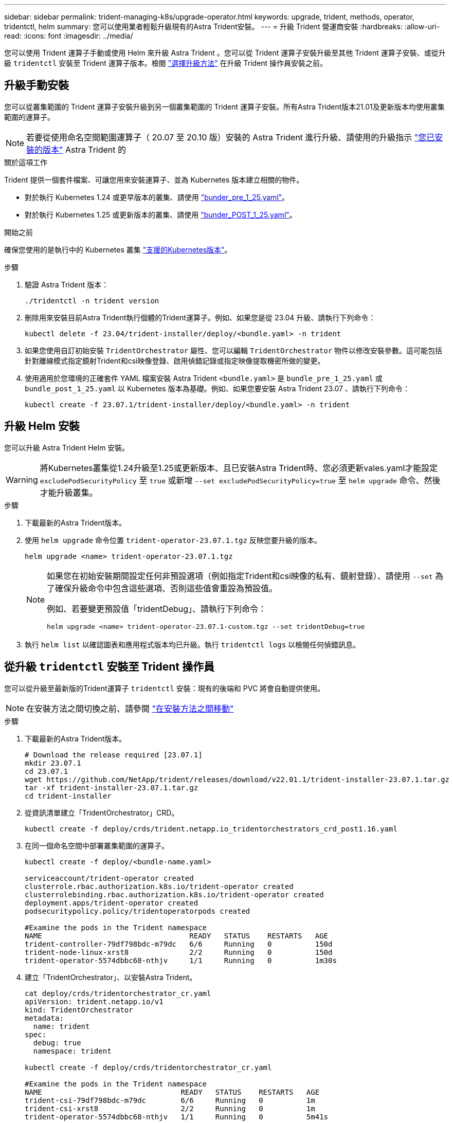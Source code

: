 ---
sidebar: sidebar 
permalink: trident-managing-k8s/upgrade-operator.html 
keywords: upgrade, trident, methods, operator, tridentctl, helm 
summary: 您可以使用業者輕鬆升級現有的Astra Trident安裝。 
---
= 升級 Trident 營運商安裝
:hardbreaks:
:allow-uri-read: 
:icons: font
:imagesdir: ../media/


[role="lead"]
您可以使用 Trident 運算子手動或使用 Helm 來升級 Astra Trident 。您可以從 Trident 運算子安裝升級至其他 Trident 運算子安裝、或從升級 `tridentctl` 安裝至 Trident 運算子版本。檢閱 link:upgrade-trident.html#select-an-upgrade-method["選擇升級方法"] 在升級 Trident 操作員安裝之前。



== 升級手動安裝

您可以從叢集範圍的 Trident 運算子安裝升級到另一個叢集範圍的 Trident 運算子安裝。所有Astra Trident版本21.01及更新版本均使用叢集範圍的運算子。


NOTE: 若要從使用命名空間範圍運算子（ 20.07 至 20.10 版）安裝的 Astra Trident 進行升級、請使用的升級指示 link:../earlier-versions.html["您已安裝的版本"] Astra Trident 的

.關於這項工作
Trident 提供一個套件檔案、可讓您用來安裝運算子、並為 Kubernetes 版本建立相關的物件。

* 對於執行 Kubernetes 1.24 或更早版本的叢集、請使用 link:https://github.com/NetApp/trident/tree/stable/v23.07/deploy/bundle_pre_1_25.yaml["bunder_pre_1_25.yaml"^]。
* 對於執行 Kubernetes 1.25 或更新版本的叢集、請使用 link:https://github.com/NetApp/trident/tree/stable/v23.07/deploy/bundle_post_1_25.yaml["bunder_POST_1_25.yaml"^]。


.開始之前
確保您使用的是執行中的 Kubernetes 叢集 link:../trident-get-started/requirements.html["支援的Kubernetes版本"]。

.步驟
. 驗證 Astra Trident 版本：
+
[listing]
----
./tridentctl -n trident version
----
. 刪除用來安裝目前Astra Trident執行個體的Trident運算子。例如、如果您是從 23.04 升級、請執行下列命令：
+
[listing]
----
kubectl delete -f 23.04/trident-installer/deploy/<bundle.yaml> -n trident
----
. 如果您使用自訂初始安裝 `TridentOrchestrator` 屬性、您可以編輯 `TridentOrchestrator` 物件以修改安裝參數。這可能包括針對離線模式指定鏡射Trident和csi映像登錄、啟用偵錯記錄或指定映像提取機密所做的變更。
. 使用適用於您環境的正確套件 YAML 檔案安裝 Astra Trident `<bundle.yaml>` 是
`bundle_pre_1_25.yaml` 或 `bundle_post_1_25.yaml` 以 Kubernetes 版本為基礎。例如、如果您要安裝 Astra Trident 23.07 、請執行下列命令：
+
[listing]
----
kubectl create -f 23.07.1/trident-installer/deploy/<bundle.yaml> -n trident
----




== 升級 Helm 安裝

您可以升級 Astra Trident Helm 安裝。


WARNING: 將Kubernetes叢集從1.24升級至1.25或更新版本、且已安裝Astra Trident時、您必須更新vales.yaml才能設定 `excludePodSecurityPolicy` 至 `true` 或新增 `--set excludePodSecurityPolicy=true` 至 `helm upgrade` 命令、然後才能升級叢集。

.步驟
. 下載最新的Astra Trident版本。
. 使用 `helm upgrade` 命令位置 `trident-operator-23.07.1.tgz` 反映您要升級的版本。
+
[listing]
----
helm upgrade <name> trident-operator-23.07.1.tgz
----
+
[NOTE]
====
如果您在初始安裝期間設定任何非預設選項（例如指定Trident和csi映像的私有、鏡射登錄）、請使用 `--set` 為了確保升級命令中包含這些選項、否則這些值會重設為預設值。

例如、若要變更預設值「tridentDebug」、請執行下列命令：

[listing]
----
helm upgrade <name> trident-operator-23.07.1-custom.tgz --set tridentDebug=true
----
====
. 執行 `helm list` 以確認圖表和應用程式版本均已升級。執行 `tridentctl logs` 以檢閱任何偵錯訊息。




== 從升級 `tridentctl` 安裝至 Trident 操作員

您可以從升級至最新版的Trident運算子 `tridentctl` 安裝：現有的後端和 PVC 將會自動提供使用。


NOTE: 在安裝方法之間切換之前、請參閱 link:../trident-get-started/kubernetes-deploy.html#moving-between-installation-methods["在安裝方法之間移動"]

.步驟
. 下載最新的Astra Trident版本。
+
[listing]
----
# Download the release required [23.07.1]
mkdir 23.07.1
cd 23.07.1
wget https://github.com/NetApp/trident/releases/download/v22.01.1/trident-installer-23.07.1.tar.gz
tar -xf trident-installer-23.07.1.tar.gz
cd trident-installer
----
. 從資訊清單建立「TridentOrchestrator」CRD。
+
[listing]
----
kubectl create -f deploy/crds/trident.netapp.io_tridentorchestrators_crd_post1.16.yaml
----
. 在同一個命名空間中部署叢集範圍的運算子。
+
[listing]
----
kubectl create -f deploy/<bundle-name.yaml>

serviceaccount/trident-operator created
clusterrole.rbac.authorization.k8s.io/trident-operator created
clusterrolebinding.rbac.authorization.k8s.io/trident-operator created
deployment.apps/trident-operator created
podsecuritypolicy.policy/tridentoperatorpods created

#Examine the pods in the Trident namespace
NAME                                  READY   STATUS    RESTARTS   AGE
trident-controller-79df798bdc-m79dc   6/6     Running   0          150d
trident-node-linux-xrst8              2/2     Running   0          150d
trident-operator-5574dbbc68-nthjv     1/1     Running   0          1m30s
----
. 建立「TridentOrchestrator」、以安裝Astra Trident。
+
[listing]
----
cat deploy/crds/tridentorchestrator_cr.yaml
apiVersion: trident.netapp.io/v1
kind: TridentOrchestrator
metadata:
  name: trident
spec:
  debug: true
  namespace: trident

kubectl create -f deploy/crds/tridentorchestrator_cr.yaml

#Examine the pods in the Trident namespace
NAME                                READY   STATUS    RESTARTS   AGE
trident-csi-79df798bdc-m79dc        6/6     Running   0          1m
trident-csi-xrst8                   2/2     Running   0          1m
trident-operator-5574dbbc68-nthjv   1/1     Running   0          5m41s
----
. 確認 Trident 已升級至所需版本。
+
[listing]
----
kubectl describe torc trident | grep Message -A 3

Message:                Trident installed
Namespace:              trident
Status:                 Installed
Version:                v23.07.1
----

